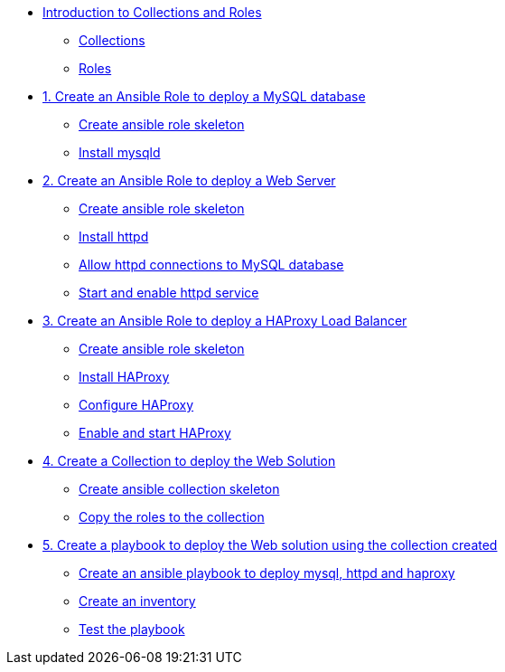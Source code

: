 * xref:01-introduction.adoc[Introduction to Collections and Roles]
** xref:01-setup.adoc#collections[Collections]
** xref:01-setup.adoc#roles[Roles]

* xref:01-role-mysql.adoc[1. Create an Ansible Role to deploy a MySQL database]
** xref:01-role-mysql.adoc#init[Create ansible role skeleton]
** xref:01-role-mysql.adoc#yum[Install mysqld]

* xref:02-role-httpd.adoc[2. Create an Ansible Role to deploy a Web Server]
** xref:02-role-httpd.adoc#init[Create ansible role skeleton]
** xref:02-role-httpd.adoc#yum[Install httpd]
** xref:02-role-httpd.adoc#selinux[Allow httpd connections to MySQL database]
** xref:02-role-httpd.adoc#service[Start and enable httpd service]

* xref:03-role-haproxy.adoc[3. Create an Ansible Role to deploy a HAProxy Load Balancer]
** xref:03-role-haproxy.adoc#init[Create ansible role skeleton]
** xref:03-role-haproxy.adoc#yum[Install HAProxy]
** xref:03-role-haproxy.adoc#conf[Configure HAProxy]
** xref:03-role-haproxy.adoc#service[Enable and start HAProxy]

* xref:04-collection-web.adoc[4. Create a Collection to deploy the Web Solution]
** xref:04-collection-web.adoc#init[Create ansible collection skeleton]
** xref:04-collection-web.adoc#init[Copy the roles to the collection]

* xref:05-playbook.adoc[5. Create a playbook to deploy the Web solution using the collection created]
** xref:05-playbook.adoc#include[Create an ansible playbook to deploy mysql, httpd and haproxy]
** xref:05-playbook.adoc#inventory[Create an inventory]
** xref:05-playbook.adoc#test[Test the playbook]